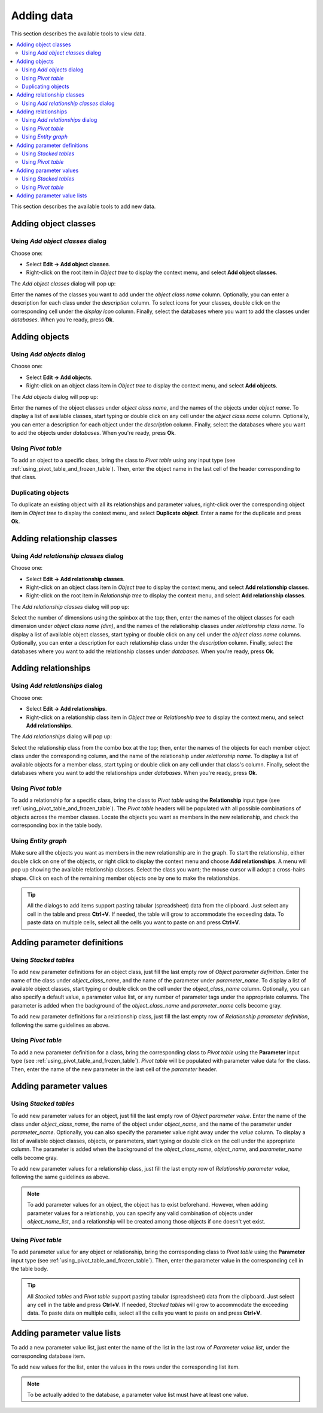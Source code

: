 
Adding data
-----------

This section describes the available tools to view data.

.. contents::
   :local:

This section describes the available tools to add new data.

Adding object classes
=====================

Using *Add object classes* dialog
~~~~~~~~~~~~~~~~~~~~~~~~~~~~~~~~~

Choose one:

- Select **Edit -> Add object classes**.
- Right-click on the root item in *Object tree* to display the context menu, and select **Add object classes**.

The *Add object classes* dialog will pop up:

.. image:: img/add_object_classes_dialog.png
   :align: center

Enter the names of the classes you want to add under the *object class name* column. 
Optionally, you can enter a description for each class under the *description* column.
To select icons for your classes, double click on the corresponding cell under the *display icon* column.
Finally, select the databases where you want to add the classes under *databases*.
When you're ready, press **Ok**.

Adding objects
==============

Using *Add objects* dialog
~~~~~~~~~~~~~~~~~~~~~~~~~~

Choose one:

- Select **Edit -> Add objects**.
- Right-click on an object class item in *Object tree* to display the context menu, 
  and select **Add objects**.

The *Add objects* dialog will pop up:

.. image:: img/add_objects_dialog.png
   :align: center

Enter the names of the object classes under *object class name*, and the names of the objects under *object name*.
To display a list of available classes, start typing or double click on any cell under the *object class name* column.
Optionally, you can enter a description for each object under the *description* column.
Finally, select the databases where you want to add the objects under *databases*.
When you're ready, press **Ok**.

Using *Pivot table*
~~~~~~~~~~~~~~~~~~~
To add an object to a specific class, bring the class to *Pivot table* using any input type
(see :ref:`using_pivot_table_and_frozen_table`).
Then, enter the object name in the last cell of the header corresponding to that class.

Duplicating objects
~~~~~~~~~~~~~~~~~~~

To duplicate an existing object with all its relationships and parameter values,
right-click over the corresponding object item in *Object tree* to display the context menu,
and select **Duplicate object**. Enter a name for the duplicate and press **Ok**.

Adding relationship classes
===========================

Using *Add relationship classes* dialog
~~~~~~~~~~~~~~~~~~~~~~~~~~~~~~~~~~~~~~~

Choose one:

- Select **Edit -> Add relationship classes**. 
- Right-click on an object class item in *Object tree* to display the context menu, 
  and select **Add relationship classes**. 
- Right-click on the root item in *Relationship tree* to display the context menu,
  and select **Add relationship classes**. 

The *Add relationship classes* dialog will pop up:

.. image:: img/add_relationship_classes_dialog.png
   :align: center

Select the number of dimensions using the spinbox at the top;
then, enter the names of the object classes for each dimension under *object class name (dim)*,
and the names of the relationship classes under *relationship class name*.
To display a list of available object classes, 
start typing or double click on any cell under the *object class name* columns.
Optionally, you can enter a description for each relationship class under the *description* column.
Finally, select the databases where you want to add the relationship classes under *databases*.
When you're ready, press **Ok**.


Adding relationships
====================

Using *Add relationships* dialog
~~~~~~~~~~~~~~~~~~~~~~~~~~~~~~~~

Choose one:

- Select **Edit -> Add relationships**. 
- Right-click on a relationship class item in *Object tree* or *Relationship tree*
  to display the context menu, and select **Add relationships**.

The *Add relationships* dialog will pop up:

.. image:: img/add_relationships_dialog.png
   :align: center

Select the relationship class from the combo box at the top;
then, enter the names of the objects for each member object class under the corresponding column,
and the name of the relationship under *relationship name*.
To display a list of available objects for a member class, 
start typing or double click on any cell under that class's column.
Finally, select the databases where you want to add the relationships under *databases*.
When you're ready, press **Ok**.

Using *Pivot table*
~~~~~~~~~~~~~~~~~~~
To add a relationship for a specific class, 
bring the class to *Pivot table* using the **Relationship** input type
(see :ref:`using_pivot_table_and_frozen_table`).
The *Pivot table* headers will be populated
with all possible combinations of objects across the member classes.
Locate the objects you want as members in the new relationship,
and check the corresponding box in the table body.

Using *Entity graph*
~~~~~~~~~~~~~~~~~~~~
Make sure all the objects you want as members in the new relationship are in the graph.
To start the relationship, either double click on one of the objects,
or right click to display the context menu and choose **Add relationships**.
A menu will pop up showing the available relationship classes.
Select the class you want; the mouse cursor will adopt a cross-hairs shape.
Click on each of the remaining member objects one by one to make the relationships.

.. tip:: All the dialogs to add items support pasting tabular (spreadsheet) data from the clipboard.
   Just select any cell in the table and press **Ctrl+V**. 
   If needed, the table will grow to accommodate the exceeding data.
   To paste data on multiple cells, select all the cells you want to paste on and press **Ctrl+V**.

Adding parameter definitions
============================

Using *Stacked tables*
~~~~~~~~~~~~~~~~~~~~~~

To add new parameter definitions for an object class,
just fill the last empty row of *Object parameter definition*.
Enter the name of the class under *object_class_name*, and the name of the parameter under *parameter_name*.
To display a list of available object classes, 
start typing or double click on the cell under the *object_class_name* column.
Optionally, you can also specify a default value, a parameter value list, or any number of parameter tags
under the appropriate columns.
The parameter is added when the background of the *object_class_name*
and *parameter_name* cells become gray.

To add new parameter definitions for a relationship class,
just fill the last empty row of *Relationship parameter definition*,
following the same guidelines as above.


Using *Pivot table*
~~~~~~~~~~~~~~~~~~~

To add a new parameter definition for a class,
bring the corresponding class to *Pivot table* using the **Parameter** input type
(see :ref:`using_pivot_table_and_frozen_table`).
*Pivot table* will be populated with parameter value data for the class.
Then, enter the name of the new parameter in the last cell of the *parameter* header.


Adding parameter values
=======================

Using *Stacked tables*
~~~~~~~~~~~~~~~~~~~~~~

To add new parameter values for an object,
just fill the last empty row of *Object parameter value*.
Enter the name of the class under *object_class_name*, the name of the object under *object_name*,
and the name of the parameter under *parameter_name*.
Optionally, you can also specify the parameter value right away under the *value* column.
To display a list of available object classes, objects, or parameters,
start typing or double click on the cell under the appropriate column.
The parameter is added when the background of the *object_class_name*,
*object_name*, and *parameter_name* cells become gray.

To add new parameter values for a relationship class,
just fill the last empty row of *Relationship parameter value*,
following the same guidelines as above.

.. note:: To add parameter values for an object, the object has to exist beforehand.
   However, when adding parameter values for a relationship, you can specify any valid combination
   of objects under *object_name_list*, and a relationship will be created among those objects
   if one doesn't yet exist.


Using *Pivot table*
~~~~~~~~~~~~~~~~~~~

To add parameter value for any object or relationship,
bring the corresponding class to *Pivot table* using the **Parameter** input type
(see :ref:`using_pivot_table_and_frozen_table`).
Then, enter the parameter value in the corresponding cell in the table body.

.. tip:: All *Stacked tables* and *Pivot table* support pasting tabular (spreadsheet) data from the clipboard.
   Just select any cell in the table and press **Ctrl+V**. 
   If needed, *Stacked tables* will grow to accommodate the exceeding data.
   To paste data on multiple cells, select all the cells you want to paste on and press **Ctrl+V**.

Adding parameter value lists
============================

To add a new parameter value list, just enter the name of the list in the last row of
*Parameter value list*, under the corresponding database item.

To add new values for the list, enter the values in the rows under the corresponding
list item.

.. note:: To be actually added to the database, a parameter value list must have at least one value.
